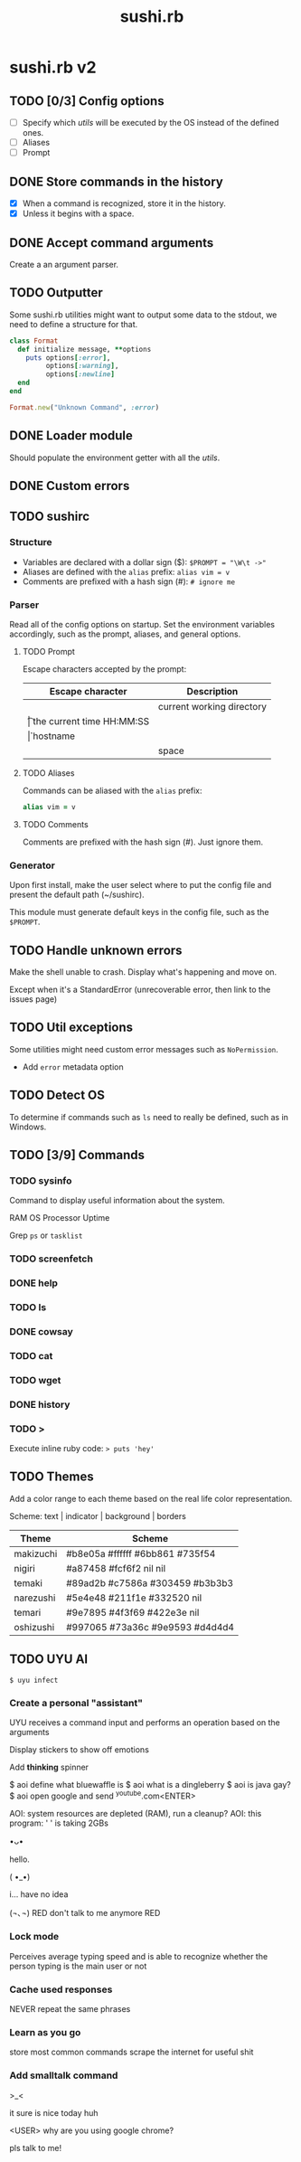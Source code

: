 #+TITLE: sushi.rb
#+VERSION: 2

* sushi.rb v2

** TODO [0/3] Config options

   - [ ] Specify which /utils/ will be executed by the OS instead of the defined ones.
   - [ ] Aliases
   - [ ] Prompt

** DONE Store commands in the history

   - [X] When a command is recognized, store it in the history.
   - [X] Unless it begins with a space.

** DONE Accept command arguments

   Create a an argument parser.

** TODO Outputter
   
   Some sushi.rb utilities might want to output some data to the stdout,
   we need to define a structure for that.

   #+begin_src ruby
     class Format
       def initialize message, **options
         puts options[:error],
              options[:warning],
              options[:newline]
       end
     end

     Format.new("Unknown Command", :error)
   #+end_src

** DONE Loader module
   CLOSED: [2019-12-16 Mon 21:06]

   Should populate the environment getter with all the /utils/.

** DONE Custom errors
   CLOSED: [2020-01-07 Tue 17:33]
** TODO sushirc
*** Structure

    - Variables are declared with a dollar sign ($): ~$PROMPT = "\W\t ->"~
    - Aliases are defined with the =alias= prefix: ~alias vim = v~
    - Comments are prefixed with a hash sign (#): ~# ignore me~
   
*** Parser
    
    Read all of the config options on startup. Set the environment variables accordingly,
    such as the prompt, aliases, and general options.
    
**** TODO Prompt 
     
     Escape characters accepted by the prompt:

     | Escape character | Description               |
     |------------------+---------------------------|
     | \W               | current working directory |
     | \t               | the current time HH:MM:SS |
     | \h               | hostname                  |
     | \s               | space                     |
     
**** TODO Aliases 
     
     Commands can be aliased with the =alias= prefix:

     #+begin_src ruby
     alias vim = v 
     #+end_src
     
**** TODO Comments
     
     Comments are prefixed with the hash sign (#). Just ignore them.

*** Generator

   Upon first install, make the user select where to put the config file and
   present the default path (~/sushirc).

   This module must generate default keys in the config file, such as the =$PROMPT=.

** TODO Handle unknown errors
   
   Make the shell unable to crash.
   Display what's happening and move on.

   Except when it's a StandardError (unrecoverable error, then link to the issues page)

** TODO Util exceptions

   Some utilities might need custom error messages such as =NoPermission=.

   - Add =error= metadata option

** TODO Detect OS

   To determine if commands such as =ls= need to really be defined, such as in Windows.

** TODO [3/9] Commands
*** TODO sysinfo

   Command to display useful information about the system.

   RAM
   OS
   Processor
   Uptime

   Grep =ps= or =tasklist=

*** TODO screenfetch
*** DONE help
*** TODO ls
*** DONE cowsay
*** TODO cat
*** TODO wget
*** DONE history
*** TODO >
    
    Execute inline ruby code: => puts 'hey'= 

** TODO Themes
   
   Add a color range to each theme based on the real life color representation.
   
   Scheme: text | indicator | background | borders

   | Theme     | Scheme                          |
   |-----------+---------------------------------|
   | makizuchi | #b8e05a #ffffff #6bb861 #735f54 |
   | nigiri    | #a87458 #fcf6f2 nil     nil     |
   | temaki    | #89ad2b #c7586a #303459 #b3b3b3 |
   | narezushi | #5e4e48 #211f1e #332520 nil     |
   | temari    | #9e7895 #4f3f69 #422e3e nil     |
   | oshizushi | #997065 #73a36c #9e9593 #d4d4d4 |
   
** TODO UYU AI
   
   =$ uyu infect=
   
*** Create a personal "assistant"

   UYU receives a command input and performs an operation based on the arguments

   Display stickers to show off emotions
   
   Add *thinking* spinner

   $ aoi define what bluewaffle is
   $ aoi what is a dingleberry
   $ aoi is java gay?
   $ aoi open google and send ^youtube.com<ENTER>

   AOI: system resources are depleted (RAM), run a cleanup?
   AOI: this program: ' ' is taking 2GBs

                                             •ᴗ•

                                             hello.

                                             ( •_•)

                                             i... have no idea

                                             (¬､¬)
                                RED don't talk to me anymore RED

*** Lock mode

    Perceives average typing speed and is able to recognize whether the person typing is the main user or not

*** Cache used responses

    NEVER repeat the same phrases

*** Learn as you go

    store most common commands
    scrape the internet for useful shit

*** Add smalltalk command
   
   >_<
   
   it sure is nice today huh

   <USER> why are you using google chrome?

   pls talk to me!

